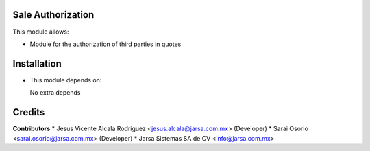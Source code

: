 Sale Authorization
==================

This module allows:

- Module for the authorization of third parties in quotes


Installation
============

- This module depends on:

  No extra depends

Credits
=======

**Contributors**
* Jesus Vicente Alcala Rodriguez <jesus.alcala@jarsa.com.mx> (Developer)
* Sarai Osorio <sarai.osorio@jarsa.com.mx> (Developer)
* Jarsa Sistemas SA de CV <info@jarsa.com.mx>

